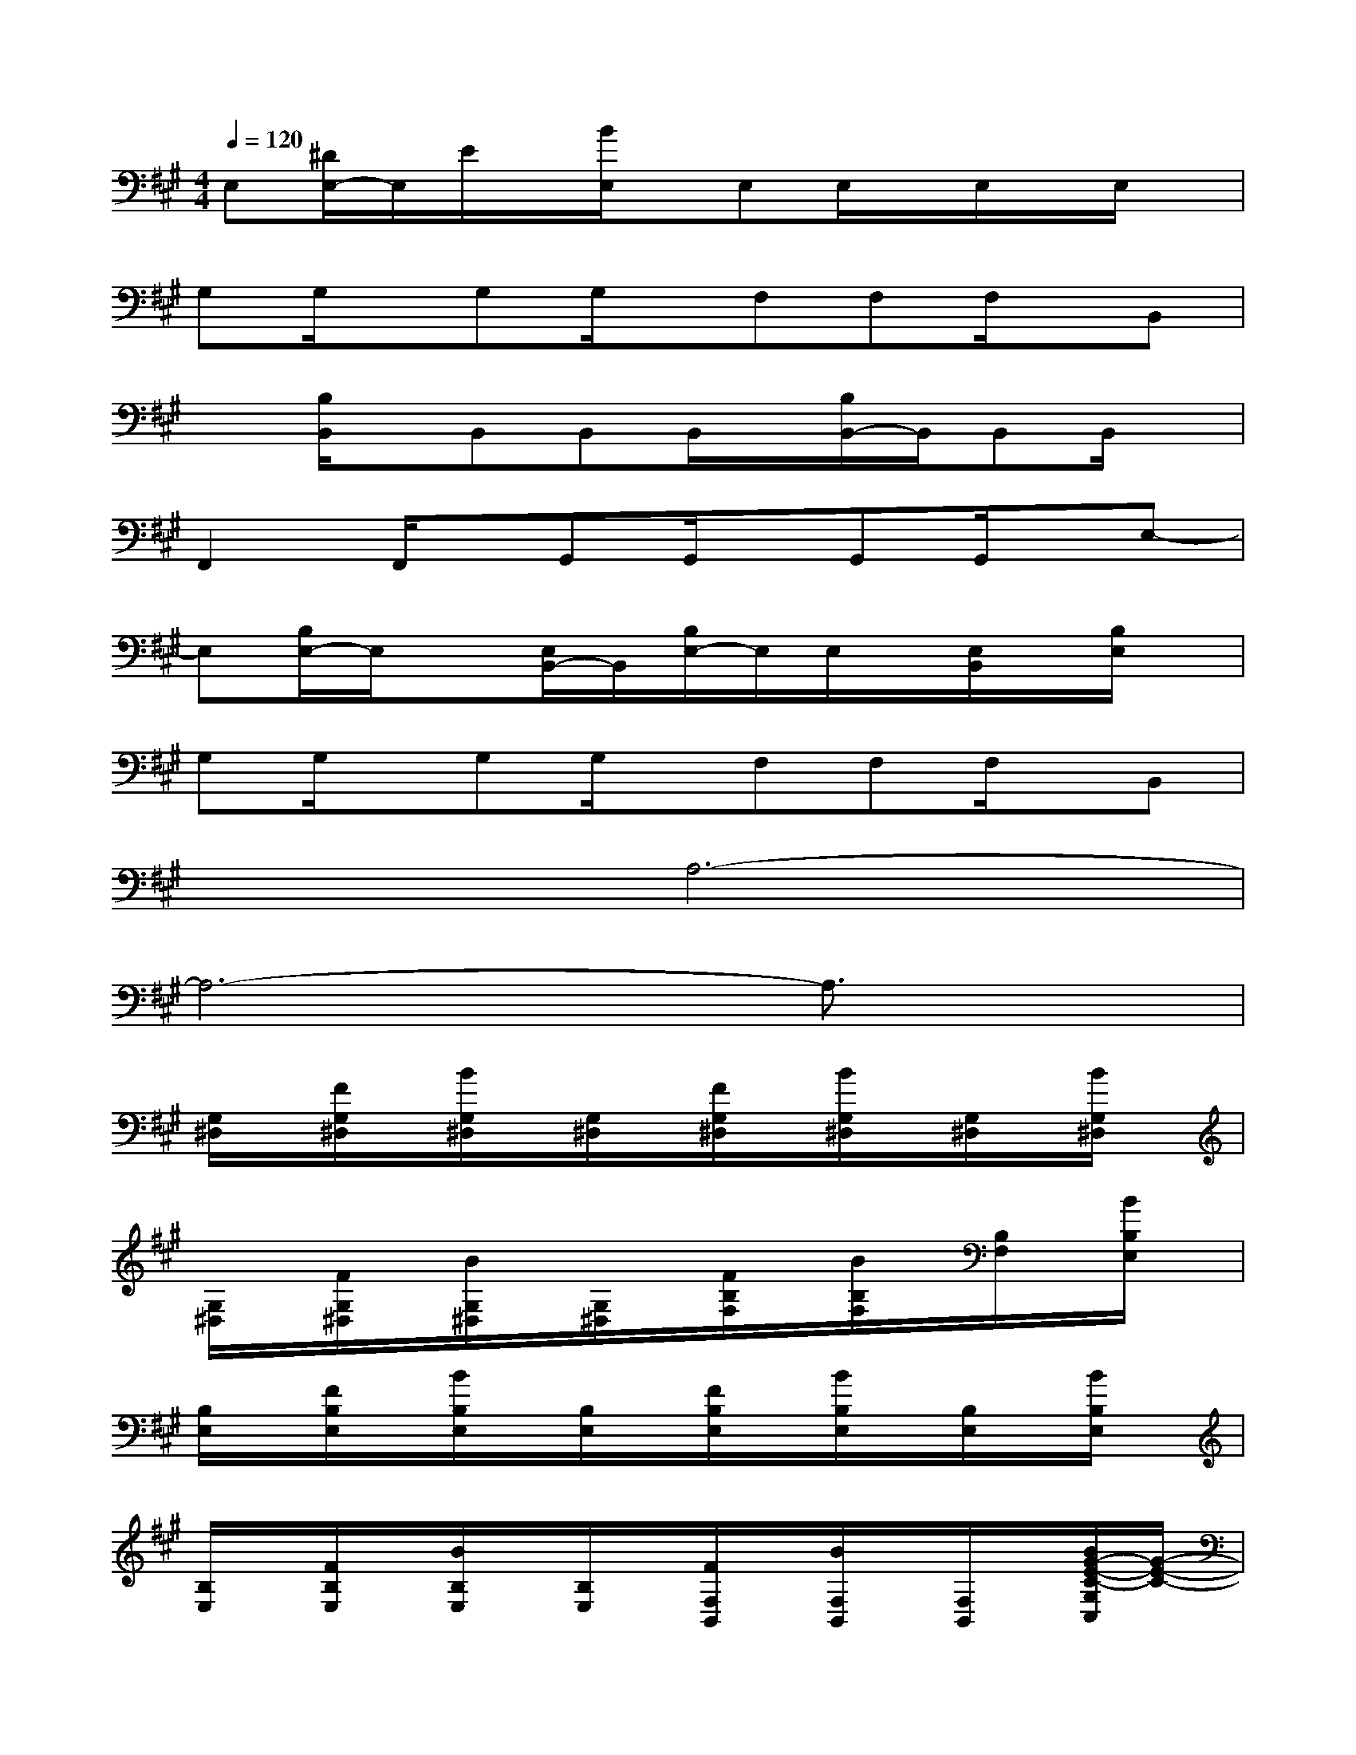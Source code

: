 X:1
T:
M:4/4
L:1/8
Q:1/4=120
K:A%3sharps
V:1
E,[^D/2E,/2-]E,/2E/2x/2[B/2E,/2]x/2E,E,/2x/2E,/2x/2E,/2x/2|
G,G,/2x/2G,G,/2x/2F,F,F,/2x/2B,,|
x[B,/2B,,/2]x/2B,,B,,B,,/2x/2[B,/2B,,/2-]B,,/2B,,B,,/2x/2|
F,,2F,,/2x/2G,,G,,/2x/2G,,G,,/2x/2E,-|
E,[B,/2E,/2-]E,/2x[E,/2B,,/2-]B,,/2[B,/2E,/2-]E,/2E,/2x/2[E,/2B,,/2]x/2[B,/2E,/2]x/2|
G,G,/2x/2G,G,/2x/2F,F,F,/2x/2B,,|
x2A,6-|
A,6-A,3/2x/2|
[G,/2^D,/2]x/2[F/2G,/2^D,/2]x/2[B/2G,/2^D,/2]x/2[G,/2^D,/2]x/2[F/2G,/2^D,/2]x/2[B/2G,/2^D,/2]x/2[G,/2^D,/2]x/2[B/2G,/2^D,/2]x/2|
[G,/2^D,/2]x/2[F/2G,/2^D,/2]x/2[B/2G,/2^D,/2]x/2[G,/2^D,/2]x/2[F/2B,/2F,/2]x/2[B/2B,/2F,/2]x/2[B,/2F,/2]x/2[B/2B,/2E,/2]x/2|
[B,/2E,/2]x/2[F/2B,/2E,/2]x/2[B/2B,/2E,/2]x/2[B,/2E,/2]x/2[F/2B,/2E,/2]x/2[B/2B,/2E,/2]x/2[B,/2E,/2]x/2[B/2B,/2E,/2]x/2|
[B,/2E,/2]x/2[F/2B,/2E,/2]x/2[B/2B,/2E,/2]x/2[B,/2E,/2]x/2[F/2F,/2B,,/2]x/2[B/2F,/2B,,/2]x/2[F,/2B,,/2]x/2[B/2G/2-E/2-C/2-G,/2C,/2][G/2-E/2-C/2-]|
[G/2-E/2-C/2-G,/2C,/2][G/2-E/2-C/2-][G/2-F/2E/2-C/2-G,/2C,/2][G/2-E/2-C/2-][B/2G/2-E/2-C/2-G,/2C,/2][G/2-E/2-C/2-][G/2-E/2-C/2-G,/2C,/2][G/2-E/2-C/2-][G/2F/2E/2C/2G,/2C,/2]x/2[B/2^A,/2-G,/2C,/2]^A,/2-[B,/2-^A,/2G,/2C,/2]B,/2-[B/2F/2-C/2-B,/2-G,/2C,/2][F/2-C/2-B,/2-]|
[F/2-C/2-B,/2-F,/2][F/2-C/2-B,/2-][F/2-C/2-B,/2-F,/2][F/2-C/2-B,/2-][B/2F/2-C/2B,/2F,/2]F/2-[F/2-B,/2F,/2]F/2-[F/2-B,/2F,/2]F/2-[B/2F/2-B,/2F,/2]F/2-[F/2-B,/2F,/2]F/2-[B/2-F/2-E/2-B,/2-E,/2][B/2-F/2-E/2-B,/2-]|
[B/2-F/2-E/2-B,/2-E,/2][B/2-F/2-E/2-B,/2-][B/2-F/2-E/2-B,/2-E,/2][B/2-F/2-E/2-B,/2-][B/2-F/2-E/2-B,/2-E,/2][B/2-F/2-E/2-B,/2-][B/2-F/2-E/2-B,/2-E,/2][B/2-F/2-E/2-B,/2-][B/2-F/2-E/2-B,/2-E,/2][B/2-F/2E/2-B,/2-][B/2E/2B,/2E,/2]x/2[B,/2E,/2]x/2[B/2F/2-C/2-B,/2-F,/2-E,/2][F/2-C/2-B,/2-F,/2-]|
[F2-C2-B,2-F,2-][B/2F/2-C/2-B,/2-F,/2-][F2-C2-B,2-F,2-][F/2-C/2-B,/2-F,/2-][B/2F/2-C/2-B,/2-F,/2-][FCB,F,-]F,/2[B/2C/2F,/2]x/2
